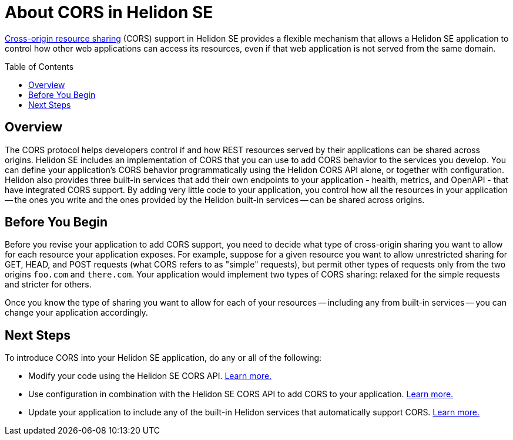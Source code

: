 ///////////////////////////////////////////////////////////////////////////////

    Copyright (c) 2020 Oracle and/or its affiliates.

    Licensed under the Apache License, Version 2.0 (the "License");
    you may not use this file except in compliance with the License.
    You may obtain a copy of the License at

        http://www.apache.org/licenses/LICENSE-2.0

    Unless required by applicable law or agreed to in writing, software
    distributed under the License is distributed on an "AS IS" BASIS,
    WITHOUT WARRANTIES OR CONDITIONS OF ANY KIND, either express or implied.
    See the License for the specific language governing permissions and
    limitations under the License.

///////////////////////////////////////////////////////////////////////////////

= About CORS in Helidon SE
:toc:
:toc-placement: preamble
:h1Prefix: SE
:pagename: cors-introduction
:description: Helidon SE CORS Support
:keywords: helidon, java, cors, se
:helidon-tag: https://github.com/oracle/helidon/tree/{helidon-version}
:quickstart-example: {helidon-tag}/examples/quickstarts/helidon-quickstart-se
:cors-spec: https://www.w3.org/TR/cors/
:helidon-se-cors-example: {helidon-tag}/examples/cors
:helidon-tag: https://github.com/oracle/helidon/tree/{helidon-version}
:quickstart-example: {helidon-tag}/examples/quickstarts/helidon-quickstart-se
:javadoc-base-url-api: {javadoc-base-url}io.helidon.webserver.cors/io/helidon/webserver/cors
:javadoc-base-url-webserver: {javadoc-base-url}io.helidon.webserver/io/helidon/webserver
:helidon-variant: SE

link:{cors-spec}[Cross-origin resource sharing] (CORS) support in Helidon SE provides a flexible
mechanism that allows a Helidon SE application to control how other web applications can access its resources, even if that web application is not served from the same domain.

== Overview
// tag::cors-intro[]
The CORS protocol helps developers control if and how REST resources served by their applications can be shared across origins.
Helidon {helidon-variant} includes an implementation of CORS that you can use to add CORS behavior
to the services you develop. You can define your application's CORS behavior programmatically using the Helidon CORS API alone, or
together with configuration. Helidon also provides three built-in services that add their
own endpoints to your application - health, metrics, and OpenAPI - that have integrated CORS support.
By adding very little code to your application, you control how all the resources in
your application -- the ones you write and the ones provided by the Helidon built-in services -- can be shared across origins.

== Before You Begin
Before you revise your application to add CORS support, you need to decide what type of cross-origin sharing you want
to allow for each resource your application exposes.
For example, suppose for a given resource you want to allow unrestricted sharing for GET, HEAD, and POST requests
(what CORS refers to as "simple" requests), but permit other types of requests only from the two
origins `foo.com` and `there.com`.
Your application would implement two types of CORS sharing: relaxed for the
simple requests and stricter for others.

Once you know the type of sharing you want to allow for each of your resources -- including any from built-in
services -- you can change your application accordingly.
// end::cors-intro[]

== Next Steps

To introduce CORS into your Helidon SE application, do any or all of the following:

* Modify your code using the Helidon SE CORS API. <<se/cors/02_using-the-api.adoc,Learn more.>>
* Use configuration in combination with the Helidon SE CORS API to add CORS to your application. <<se/cors/03_using-configuration.adoc,Learn more.>>
* Update your application to include any of the built-in Helidon services that automatically
support CORS. <<se/cors/04_support-in-builtin-services.adoc, Learn more.>>
